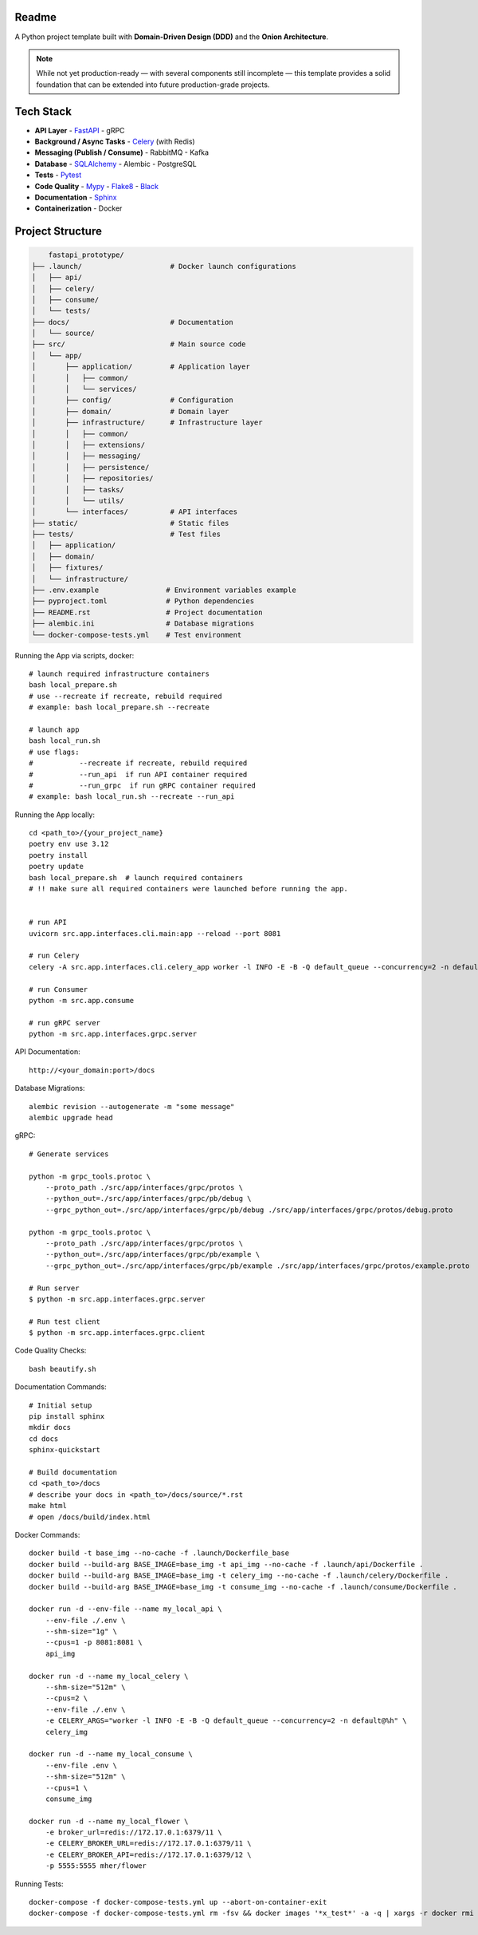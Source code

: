 Readme
======

A Python project template built with **Domain-Driven Design (DDD)** and the **Onion Architecture**.

.. note::
   While not yet production-ready — with several components still incomplete — this template provides a solid foundation that can be extended into future production-grade projects.

.. image:: https://img.shields.io/badge/code%20style-black-000000.svg
   :target: https://github.com/ambv/black
   :alt: Black code style

Tech Stack
==========

- **API Layer**
  - `FastAPI <https://fastapi.tiangolo.com/>`_
  - gRPC
- **Background / Async Tasks**
  - `Celery <https://docs.celeryq.dev/>`_ (with Redis)
- **Messaging (Publish / Consume)**
  - RabbitMQ
  - Kafka
- **Database**
  - `SQLAlchemy <https://www.sqlalchemy.org/>`_
  - Alembic
  - PostgreSQL
- **Tests**
  - `Pytest <https://pypi.org/project/pytest/>`_
- **Code Quality**
  - `Mypy <https://pypi.org/project/mypy/>`_
  - `Flake8 <https://pypi.org/project/flake8/>`_
  - `Black <https://pypi.org/project/black/>`_
- **Documentation**
  - `Sphinx <https://sphinx-tutorial.readthedocs.io/>`_
- **Containerization**
  - Docker

Project Structure
=================

.. code-block:: text

          fastapi_prototype/
      ├── .launch/                     # Docker launch configurations
      │   ├── api/
      │   ├── celery/
      │   ├── consume/
      │   └── tests/
      ├── docs/                        # Documentation
      │   └── source/
      ├── src/                         # Main source code
      │   └── app/
      │       ├── application/         # Application layer
      │       │   ├── common/
      │       │   └── services/
      │       ├── config/              # Configuration
      │       ├── domain/              # Domain layer
      │       ├── infrastructure/      # Infrastructure layer
      │       │   ├── common/
      │       │   ├── extensions/
      │       │   ├── messaging/
      │       │   ├── persistence/
      │       │   ├── repositories/
      │       │   ├── tasks/
      │       │   └── utils/
      │       └── interfaces/          # API interfaces
      ├── static/                      # Static files
      ├── tests/                       # Test files
      │   ├── application/
      │   ├── domain/
      │   ├── fixtures/
      │   └── infrastructure/
      ├── .env.example                # Environment variables example
      ├── pyproject.toml              # Python dependencies
      ├── README.rst                  # Project documentation
      ├── alembic.ini                 # Database migrations
      └── docker-compose-tests.yml    # Test environment

Running the App via scripts, docker::

    # launch required infrastructure containers
    bash local_prepare.sh
    # use --recreate if recreate, rebuild required
    # example: bash local_prepare.sh --recreate

    # launch app
    bash local_run.sh
    # use flags:
    #           --recreate if recreate, rebuild required
    #           --run_api  if run API container required
    #           --run_grpc  if run gRPC container required
    # example: bash local_run.sh --recreate --run_api



Running the App locally::

    cd <path_to>/{your_project_name}
    poetry env use 3.12
    poetry install
    poetry update
    bash local_prepare.sh  # launch required containers
    # !! make sure all required containers were launched before running the app.


    # run API
    uvicorn src.app.interfaces.cli.main:app --reload --port 8081

    # run Celery
    celery -A src.app.interfaces.cli.celery_app worker -l INFO -E -B -Q default_queue --concurrency=2 -n default@%h

    # run Consumer
    python -m src.app.consume

    # run gRPC server
    python -m src.app.interfaces.grpc.server


API Documentation::

    http://<your_domain:port>/docs

Database Migrations::

    alembic revision --autogenerate -m "some message"
    alembic upgrade head

gRPC::

    # Generate services

    python -m grpc_tools.protoc \
        --proto_path ./src/app/interfaces/grpc/protos \
        --python_out=./src/app/interfaces/grpc/pb/debug \
        --grpc_python_out=./src/app/interfaces/grpc/pb/debug ./src/app/interfaces/grpc/protos/debug.proto

    python -m grpc_tools.protoc \
        --proto_path ./src/app/interfaces/grpc/protos \
        --python_out=./src/app/interfaces/grpc/pb/example \
        --grpc_python_out=./src/app/interfaces/grpc/pb/example ./src/app/interfaces/grpc/protos/example.proto

    # Run server
    $ python -m src.app.interfaces.grpc.server

    # Run test client
    $ python -m src.app.interfaces.grpc.client


Code Quality Checks::

    bash beautify.sh


Documentation Commands::

    # Initial setup
    pip install sphinx
    mkdir docs
    cd docs
    sphinx-quickstart

    # Build documentation
    cd <path_to>/docs
    # describe your docs in <path_to>/docs/source/*.rst
    make html
    # open /docs/build/index.html

Docker Commands::

    docker build -t base_img --no-cache -f .launch/Dockerfile_base
    docker build --build-arg BASE_IMAGE=base_img -t api_img --no-cache -f .launch/api/Dockerfile .
    docker build --build-arg BASE_IMAGE=base_img -t celery_img --no-cache -f .launch/celery/Dockerfile .
    docker build --build-arg BASE_IMAGE=base_img -t consume_img --no-cache -f .launch/consume/Dockerfile .

    docker run -d --env-file --name my_local_api \
        --env-file ./.env \
        --shm-size="1g" \
        --cpus=1 -p 8081:8081 \
        api_img

    docker run -d --name my_local_celery \
        --shm-size="512m" \
        --cpus=2 \
        --env-file ./.env \
        -e CELERY_ARGS="worker -l INFO -E -B -Q default_queue --concurrency=2 -n default@%h" \
        celery_img

    docker run -d --name my_local_consume \
        --env-file .env \
        --shm-size="512m" \
        --cpus=1 \
        consume_img

    docker run -d --name my_local_flower \
        -e broker_url=redis://172.17.0.1:6379/11 \
        -e CELERY_BROKER_URL=redis://172.17.0.1:6379/11 \
        -e CELERY_BROKER_API=redis://172.17.0.1:6379/12 \
        -p 5555:5555 mher/flower

Running Tests::

    docker-compose -f docker-compose-tests.yml up --abort-on-container-exit
    docker-compose -f docker-compose-tests.yml rm -fsv && docker images '*x_test*' -a -q | xargs -r docker rmi && docker system prune

